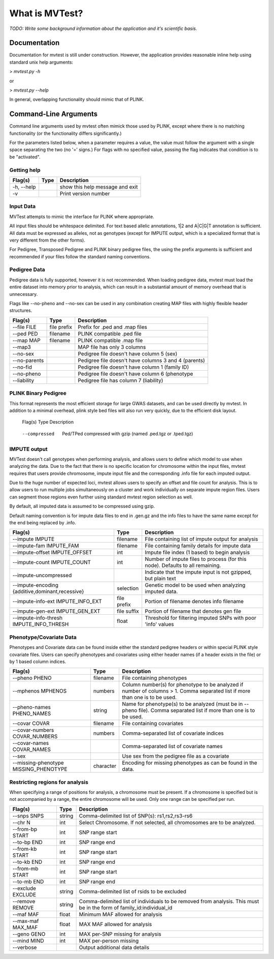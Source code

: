 What is MVTest?
===============

*TODO: Write some background information about the application and it's
scientific basis.*




Documentation
+++++++++++++
Documentation for mvtest is still under construction. However, the application
provides reasonable inline help using standard unix help arguments:

> `mvtest.py -h`

or

> `mvtest.py --help`

In general, overlapping functionality should mimic that of PLINK.

Command-Line Arguments
++++++++++++++++++++++
Command line arguments used by mvtest often mimick those used by PLINK, except
where there is no matching functionality (or the functionality differs
significantly.)

For the parameters listed below, when a parameter requires a value, the value
must follow the argument with a single space separating the two (no '=' signs.)
For flags with no specified value, passing the flag indicates that condition
is to be "activated".

Getting help
------------

====================  =========  ============================================
 Flag(s)              Type       Description
====================  =========  ============================================
  -h, --help                     show this help message and exit
  -v                             Print version number
====================  =========  ============================================


Input Data
----------
MVTest attempts to mimic the interface for PLINK where appropriate.

All input files should be whitespace delimited. For text based allelic
annotations, 1|2 and A|C|G|T annotation is sufficient. All data must
be expressed as alleles, not as genotypes (except for IMPUTE output,
which is a specialized format that is very different from the other
forms).

For Pedigree, Transposed Pedigree and PLINK binary pedigree files, the using
the prefix arguments is sufficient and recommended if your files follow
the standard naming conventions.

Pedigree Data
-------------
Pedigree data is fully supported, however it is not recommended. When loading
pedigree data, mvtest must load the entire dataset into memory prior to
analysis, which can result in a substantial amount of memory overhead that is
unnecessary.

Flags like --no-pheno and --no-sex can be used in any combination creating
MAP files with highly flexible header structures.

====================  ===========  ============================================
 Flag(s)              Type         Description
====================  ===========  ============================================
  --file FILE         file prefix  Prefix for .ped and .map files
  --ped PED           filename     PLINK compatible .ped file
  --map MAP           filename     PLINK compatible .map file
  --map3                           MAP file has only 3 columns
  --no-sex                         Pedigree file doesn't have column 5 (sex)
  --no-parents                     Pedigree file doesn't have columns 3 and 4 (parents)
  --no-fid                         Pedigree file doesn't have column 1 (family ID)
  --no-pheno                       Pedigree file doesn't have column 6 (phenotype
  --liability                      Pedigree file has column 7 (liability)
====================  ===========  ============================================


PLINK Binary Pedigree
---------------------
This format represents the most efficient storage for large GWAS datasets,
and can be used directly by mvtest. In addition to a minimal overhead, plink
style bed files will also run very quickly, due to the efficient disk layout.

====================  ===========  ============================================
 Flag(s)              Type         Description
====================  ===========  ============================================
  --bfile FILE        file prefix  Prefix for .bed, .bim and .fam files
  --bed BED           filename     Binary Ped file (.bed)
  --bim MAP           filename     Binary ped marker file (.bim)
  --fam FAM           filename     Binary ped family file (.fam)

Transposed Pedigree Data
------------------------
Transposed Pedigree data is similar to standard pedigree except that the data
is arranged such that the data is organized as SNPs as rows, instead of
individuals. This allows mvtest to run it's analysis without loading the
entire dataset into memory.

====================  ===========  ============================================
 Flag(s)              Type         Description
====================  ===========  ============================================
  --tfile FILE        file prefix  Prefix for .tped and .tfam files
  --tped BED          filename     Transposed Pedigree file (.tped)
  --tfim MAP          filename     Transposed pedigree Family file (.tfam)

Pedigree/Transposed Pedigree Common Flags
-----------------------------------------
By default, Pedigree and Transposed Pedigree data is assumed to be uncompressed.
However, mvtest can directly use gzipped data files if they have the extension
.tgz with the addition of the --compressed argument.

====================  ===========  ============================================
 Flag(s)              Type         Description
====================  ===========  ============================================
  --compressed        Ped/TPed     compressed with gzip (named .ped.tgz or \
                                   .tped.tgz)


IMPUTE output
-------------
MVTest doesn't call genotypes when performing analysis, and allows users to
define which model to use when analyzing the data. Due to the fact that there
is no specific location for chromosome within the input files, mvtest requires
that users provide chromosome, impute input file and the corresponding .info
file for each imputed output.

Due to the huge number of expected loci, mvtest allows users to specify an
offset and file count for analysis. This is to allow users to run multiple
jobs simultaneously on a cluster and work individually on separate impute
region files. Users can segment those regions even further using standard
mvtest region selection as well.

By default, all imputed data is assumed to be compressed using gzip.

Default naming convention is for impute data files to end in .gen.gz and
the info files to have the same name except for the end being replaced
by .info.

===================================================  ===========  =================================
 Flag(s)                                             Type         Description
===================================================  ===========  =================================
  --impute IMPUTE                                    filename     File containing list of impute output for analysis
  --impute-fam IMPUTE_FAM                            filename     File containing family details for impute data
  --impute-offset IMPUTE_OFFSET                      int          Impute file index (1 based) to begin analysis
  --impute-count IMPUTE_COUNT                        int          Number of impute files to process (for this node). Defaults to all remaining.
  --impute-uncompressed                                           Indicate that the impute input is not gzipped, but plain text
  --impute-encoding {additive,dominant,recessive}    selection    Genetic model to be used when analyzing imputed data.
  --impute-info-ext IMPUTE_INFO_EXT                  file prefix  Portion of filename denotes info filename
  --impute-gen-ext IMPUTE_GEN_EXT                    file suffix  Portion of filename that denotes gen file
  --impute-info-thresh IMPUTE_INFO_THRESH            float        Threshold for filtering imputed SNPs with poor 'info' values
===================================================  ===========  =================================


Phenotype/Covariate Data
------------------------
Phenotypes and Covariate data can be found inside either the standard pedigree headers or within special PLINK style
covariate files. Users can specify phenotypes and covariates using either header names (if a header exists in the file)
or by 1 based column indices.

========================================  ===========  =================================
 Flag(s)                                  Type         Description
========================================  ===========  =================================
  --pheno PHENO                           filename     File containing phenotypes
  --mphenos MPHENOS                       numbers      Column number(s) for phenotype to be analyzed if number of columns > 1. Comma separated list if more than one is to be used.
  --pheno-names PHENO_NAMES               string       Name for phenotype(s) to be analyzed (must be in --pheno file). Comma separated list if more than one is to be used.
  --covar COVAR                           filename     File containing covariates
  --covar-numbers COVAR_NUMBERS           numbers      Comma-separated list of covariate indices
  --covar-names COVAR_NAMES                            Comma-separated list of covariate names
  --sex                                                Use sex from the pedigree file as a covariate
  --missing-phenotype MISSING_PHENOTYPE   character    Encoding for missing phenotypes as can be found in the data.
========================================  ===========  =================================


Restricting regions for analysis
--------------------------------
When specifying a range of positions for analysis, a chromosome must be present.
If a chromosome is specified but is not accompanied by a range, the entire
chromosome will be used. Only one range can be specified per run.

========================  ===========  =================================
 Flag(s)                  Type         Description
========================  ===========  =================================
  --snps SNPS             string       Comma-delimited list of SNP(s): rs1,rs2,rs3-rs6
  --chr N                 int          Select Chromosome. If not selected, all chromosomes are to be analyzed.
  --from-bp START         int          SNP range start
  --to-bp END             int          SNP range end
  --from-kb START         int          SNP range start
  --to-kb END             int          SNP range end
  --from-mb START         int          SNP range start
  --to-mb END             int          SNP range end
  --exclude EXCLUDE       string       Comma-delimited list of rsids to be excluded
  --remove REMOVE         string       Comma-delimited list of individuals to be removed from analysis. This must be in the form of family_id:individual_id
  --maf MAF               float        Minimum MAF allowed for analysis
  --max-maf MAX_MAF       float        MAX MAF allowed for analysis
  --geno GENO             int          MAX per-SNP missing for analysis
  --mind MIND             int          MAX per-person missing
  --verbose                            Output additional data details
========================  ===========  =================================